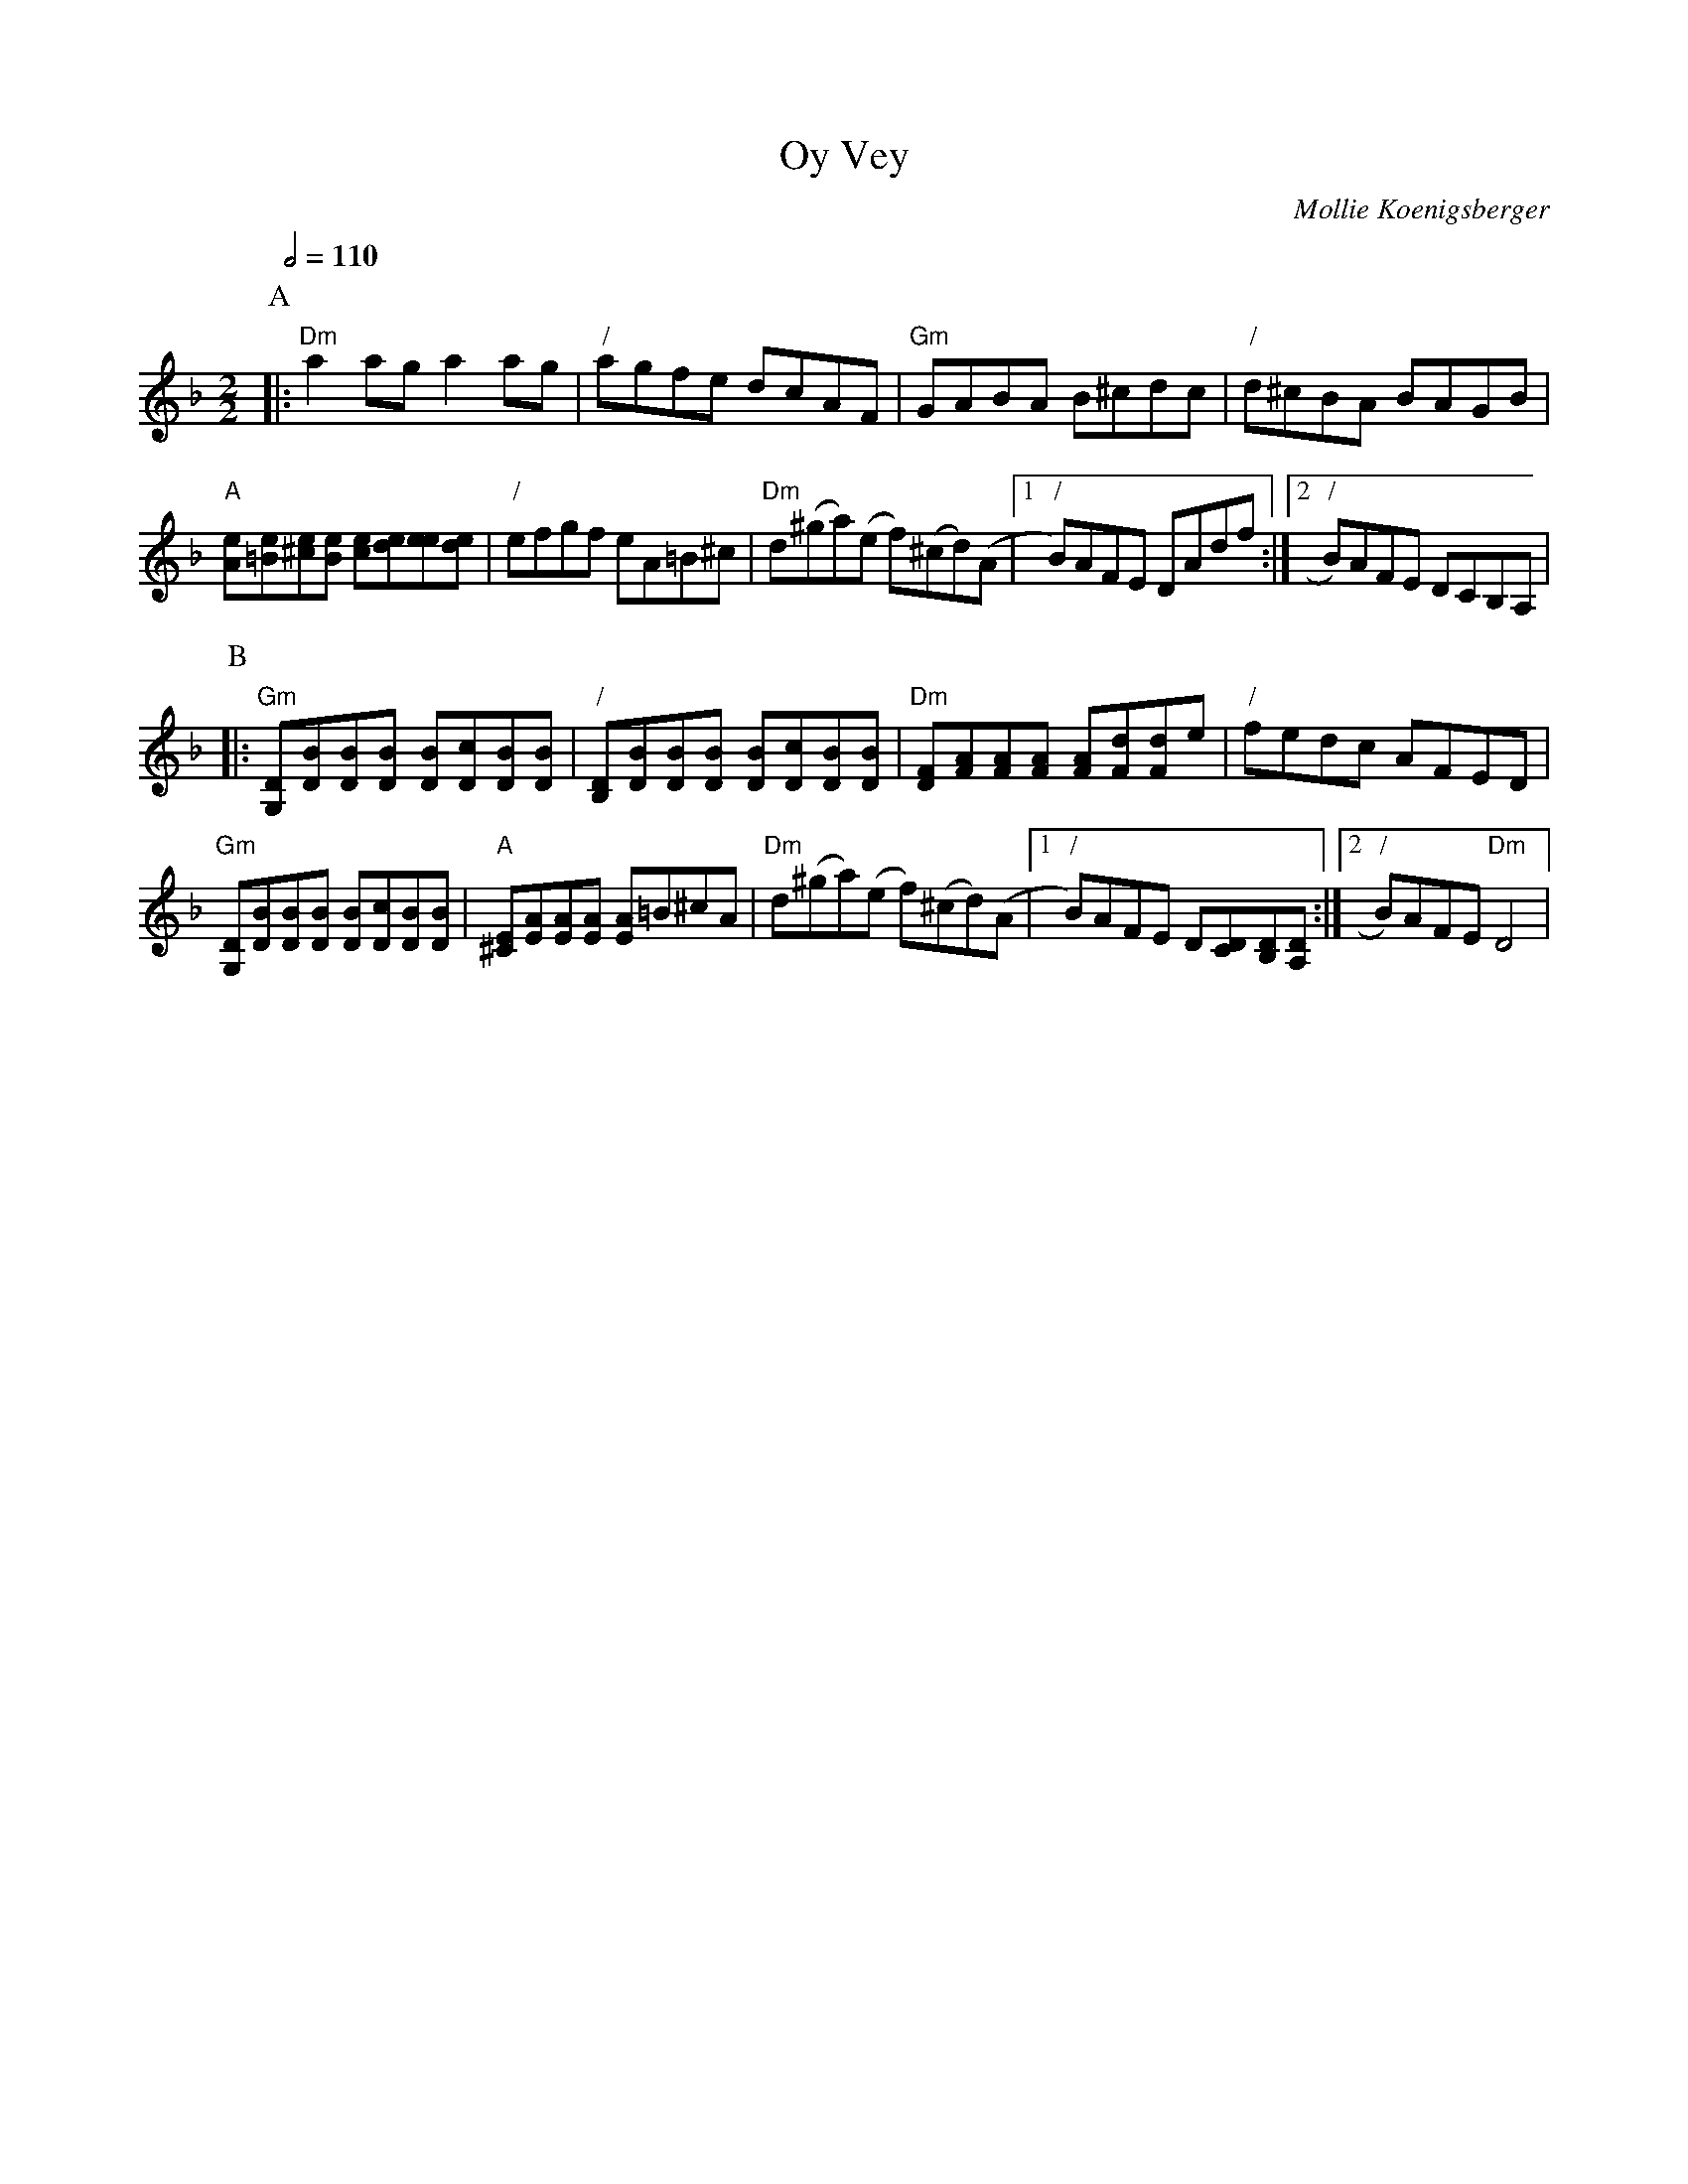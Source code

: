 X:556
T:Oy Vey
C:Mollie Koenigsberger
L:1/8
M:2/2
S:Colin Hume's website,  colinhume.com  - chords can also be printed below the stave.
Q:1/2=110
%%MIDI program 40
%%MIDI bassprog 32
%%MIDI chordprog 105
K:Dm
P:A
|: "Dm"a2ag a2ag | "/"agfe dcAF | "Gm"GABA B^cdc | "/"d^cBA BAGB |
"A"[Ae][=Be][^ce][Be] [ce][de][ee][de] | "/"efgf eA=B^c | "Dm"d(^ga)(e f)(^cd)(A |1 "/"B)AFE DAdf :|2 "/"B)AFE DCB,A, |
P:B
|: "Gm"[G,D][DB][DB][DB] [DB][Dc][DB][DB] | "/"[B,D][DB][DB][DB] [DB][Dc][DB][DB] | "Dm"[DF][FA][FA][FA] [FA][Fd][Fd]e | "/"fedc AFED |
"Gm"[G,D][DB][DB][DB] [DB][Dc][DB][DB] | "A"[^CE][EA][EA][EA] [EA]=B^cA | "Dm"d(^ga)(e f)(^cd)(A |1 "/"B)AFE D[CD][B,D][A,D] :|2 "/"B)AFE "Dm"D4 |
